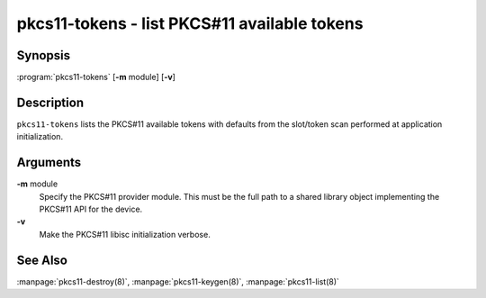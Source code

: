 .. highlight: console

pkcs11-tokens - list PKCS#11 available tokens
=============================================

Synopsis
--------

:program:`pkcs11-tokens` [**-m** module] [**-v**]

Description
-----------

``pkcs11-tokens`` lists the PKCS#11 available tokens with defaults from
the slot/token scan performed at application initialization.

Arguments
---------

**-m** module
   Specify the PKCS#11 provider module. This must be the full path to a
   shared library object implementing the PKCS#11 API for the device.

**-v**
   Make the PKCS#11 libisc initialization verbose.

See Also
--------

:manpage:`pkcs11-destroy(8)`, :manpage:`pkcs11-keygen(8)`, :manpage:`pkcs11-list(8)`
